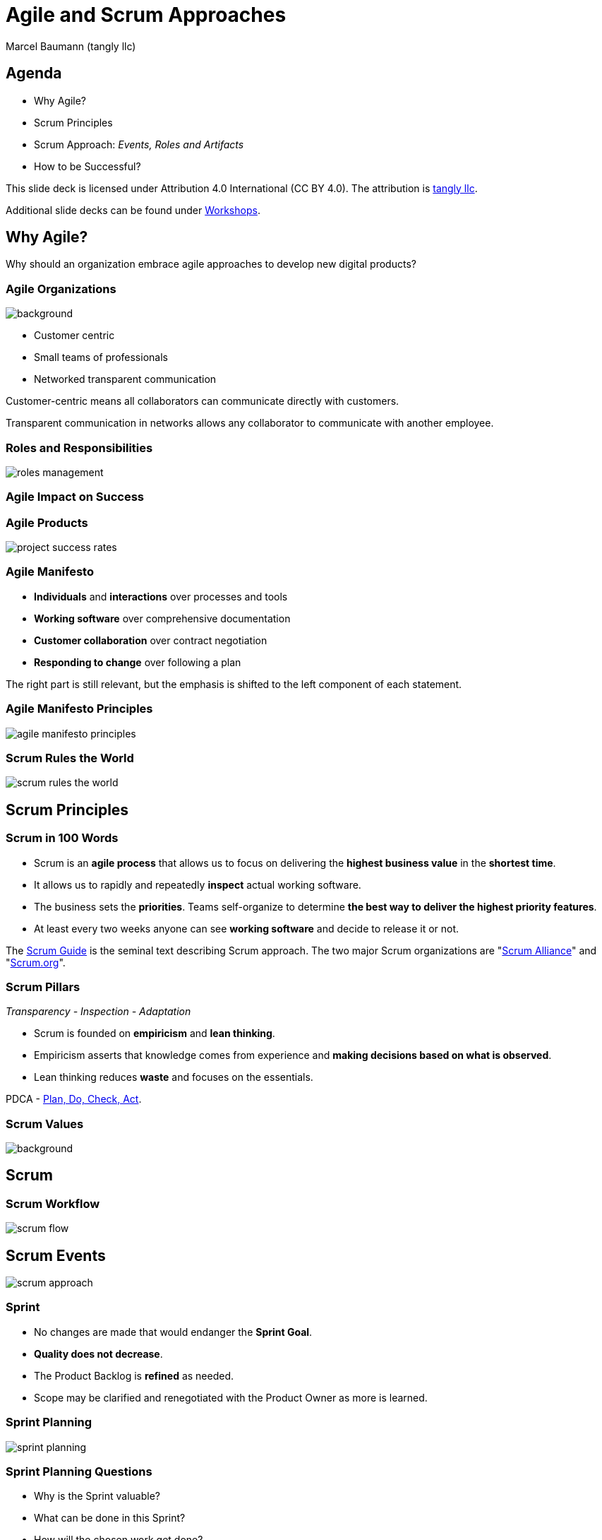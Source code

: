 = Agile and Scrum Approaches
:author: Marcel Baumann (tangly llc)
:revealjs_theme: white
:source-highlighter: highlight.js
:highlightjs-languages: toml, java, bash
:revealjs_slideNumber: true
:revealjs_hash: true
:revealjs_embedded: false
:imagesdir: pics
:icons: font
:ref-manifesto: http://agilemanifesto.org/[Agile Manifesto]
:ref-manifesto-principles: https://agilemanifesto.org/principles.html[12 Agile Manifesto Principles]
:ref-scrum-alliance: "https://www.scrumalliance.org/[Scrum Alliance]"
:ref-scrum-org: "https://www.scrum.org/[Scrum.org]"
:ref-scrumguide: http://www.scrumguides.org/[Scrum Guide]
:ref-tangly-workshops: https://blog.tangly.net/ideas/learnings/workshops/[Workshops]

== Agenda

- Why Agile?
- Scrum Principles
- Scrum Approach: _Events, Roles and Artifacts_
- How to be Successful?

[.notes]
--
This slide deck is licensed under Attribution 4.0 International (CC BY 4.0).
The attribution is https://blog.tangly.net/[tangly llc].

Additional slide decks can be found under {ref-tangly-workshops}.
--

== Why Agile?

[.notes]
--
Why should an organization embrace agile approaches to develop new digital products?
--

[.lightbg,background-opacity="0.5"]
=== Agile Organizations

image::agile-organizations.png[background,size=cover]

- Customer centric
- Small teams of professionals
- Networked transparent communication

[.notes]
--
Customer-centric means all collaborators can communicate directly with customers.

Transparent communication in networks allows any collaborator to communicate with another employee.
--

=== Roles and Responsibilities

image::roles-management.png[]

=== Agile Impact on Success

[%notitle]
=== Agile Products

[.streched]
image::project-success-rates.png[]

=== Agile Manifesto

- *Individuals* and *interactions* over processes and tools
- *Working software* over comprehensive documentation
- *Customer collaboration* over contract negotiation
- *Responding to change* over following a plan

[.notes]
--
The right part is still relevant, but the emphasis is shifted to the left component of each statement.
--

=== Agile Manifesto Principles

[.streched]
image::agile-manifesto-principles.png[]

=== Scrum Rules the World

[.streched]
image::scrum-rules-the-world.png[]

== Scrum Principles

=== Scrum in 100 Words

- Scrum is an *agile process* that allows us to focus on delivering the *highest business value* in the *shortest time*.
- It allows us to rapidly and repeatedly *inspect* actual working software.
- The business sets the *priorities*.
Teams self-organize to determine *the best way to deliver the highest priority features*.
- At least every two weeks anyone can see *working software* and decide to release it or not.

[.notes]
--
The {ref-scrumguide} is the seminal text describing Scrum approach.
The two major Scrum organizations are {ref-scrum-alliance} and {ref-scrum-org}.
--

=== Scrum Pillars

[.center-text]
_Transparency - Inspection - Adaptation_

- Scrum is founded on *empiricism* and *lean thinking*.
- Empiricism asserts that knowledge comes from experience and *making decisions based on what is observed*.
- Lean thinking reduces *waste* and focuses on the essentials.

[.notes]
--
PDCA - https://en.wikipedia.org/wiki/PDCA[Plan, Do, Check, Act].
--

[.lightbg,background-opacity="0.5"]
=== Scrum Values

image::scrum-values.png[background,size=cover]

== Scrum

=== Scrum Workflow

[.streched]
image::scrum-flow.png[]

== Scrum Events

[.streched]
image::scrum-approach.png[]

=== Sprint

- No changes are made that would endanger the *Sprint Goal*.
- *Quality does not decrease*.
- The Product Backlog is *refined* as needed.
- Scope may be clarified and renegotiated with the Product Owner as more is learned.

=== Sprint Planning

image:sprint-planning.png[]

=== Sprint Planning Questions

- Why is the Sprint valuable?
- What can be done in this Sprint?
- How will the chosen work get done?

=== Daily Scrum

image:daily-scrum.png[]

=== Sprint Review

image:sprint-review.png[]

=== Retrospective

image::sprint-retrospective.png[]

=== _Product Backlog Refinement_

image:product-backlog-refinement.png[]

=== _Architecture and Design_

- Hold architecture workshops
- Hold coding dojos at the end of the Sprint
- Encourage team working including pair or mob programming
- Document design and decisions for future team members
- Extend the _Definition of Done_

== Scrum Roles

[.streched]
image::scrum-approach.png[]

=== Developers

image:development-team.png[]

[.notes]
--
A team is cross-functional and has all capabilities to create the product.

All developers have the same title.
Meritocracy is key for a high-performing team.

Developers are often T-shaped.
Expert in one domain, knowledgeable in other areas.
--

=== Developers Responsibilities

- Create a plan for the Sprint and the Sprint Backlog
- Instill quality by adhering to a _Definition of Done_
- Adapt their plan each day toward the _Sprint Goal_
- Hold each other accountable as professionals

[.notes]
--
Beware that no all engineers like to be accountable.
--

=== Product Owner

image:product-owner.jpg[]

=== Product Owner Responsibilities

- Develop and explicitly communicate the Product Goal
- Create and clearly communicating Product Backlog items
- Order Product Backlog items _PBI_
- Ensure that the Product Backlog is transparent, visible and understood.

=== Scrum Master

image:scrum-master.png[]

=== Responsibilities for Scrum Team (1/3)

- Coach the team members in self-management and cross-functionality
- Help the Scrum Team focus on creating high-value Increments that meet the Definition of Done
- Cause the removal of impediments to the Scrum Team’s progress
- Ensure that all Scrum events take place and are positive, productive, and kept within the timebox

=== Responsibilities for Product Owner (2/3)

- Help find techniques for effective Product Goal definition and Product Backlog management
- Help the Scrum Team understand the need for clear and concise Product Backlog items
- Help establish empirical product planning for a complex environment
- Facilitate stakeholder collaboration as requested or needed

=== Responsibilities for organization (3/3)

- Lead, train, and coach the organization in its Scrum adoption
- Plan and advise Scrum implementations within the organization
- Help employees and stakeholders understand and enact an empirical approach for complex work
- Remove barriers between stakeholders and Scrum Teams

== Scrum Artifacts

[.streched]
image::scrum-approach.png[]

[.notes]
--
Each artifact contains a commitment to ensure it provides information that enhances transparency and focus against which progress can be measured:

- For the Product Backlog it is the Product Goal.
- For the Sprint Backlog it is the Sprint Goal.
- For the Increment it is the Definition of Done.
--

=== Product Backlog

image:product-backlog.png[]

=== Sprint Backlog

image:sprint-backlog.png[]

=== Product Increment

image:product-increment.png[]

[.notes]
--
A product is a vehicle to deliver value.
It has a clear boundary, known stakeholders, well-defined users or customers.
A product could be a service, a physical product, or something more abstract.
--

== How to be Successful?

=== Agile Fluency

[.streched]
image::agile-fluency-model.png[]

=== Technical Agile Fluency

- Clean code and refactoring
- Version control
- Continuous integration and delivery
- Automated test suite, see TDD, ATDD, BDD
- Configuration and documentation as code

=== Software Craftsmanship

[.streched]
image::software-craftsmanship.png[]

=== DevOps

image:devops-lifecycle.jpg[]]

=== Team Dynamics

image::team-responsibilities.png[]

==== References

- {ref-scrumguide}
- {ref-scrum-alliance}
- {ref-scrum-org}
- {ref-manifesto} and {ref-manifesto-principles}

[%notitle]
[.lightbg,background-opacity="0.5"]
== Discussion

image::discussion.png[background,size=cover]
